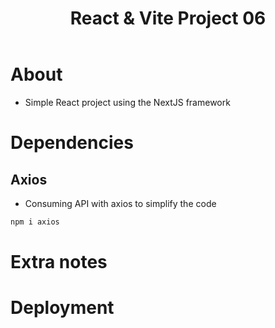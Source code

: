 #+title: React & Vite Project 06

* About
+ Simple React project using the NextJS framework

* Dependencies
** Axios
+ Consuming API with axios to simplify the code
#+begin_src bash
npm i axios
#+end_src
* Extra notes
* Deployment
